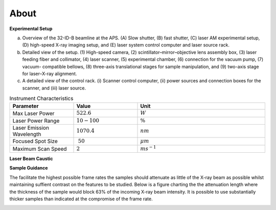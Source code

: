 =====
About
=====

**Experimental Setup**

.. image:: ../img/am_rig_photo.png
   :width: 600px
   :align: center
   :alt: Additive Manufacturing


(a) Overview of the 32-ID-B beamline at the APS. (A) Slow shutter, (B) fast shutter, (C) laser AM experimental setup, (D) high-speed X-ray imaging setup, and (E) laser system control computer and laser source rack. 

(b) Detailed view of the setup. (1) High-speed camera, (2) scintillator–mirror–objective lens assembly box, (3) laser feeding fiber and collimator, (4) laser scanner, (5) experimental chamber, (6) connection for the vacuum pump, (7) vacuum- compatible bellows, (8) three-axis translational stages for sample manipulation, and (9) two-axis stage for laser–X-ray alignment. 

(c) A detailed view of the control rack. (i) Scanner control computer, (ii) power sources and connection boxes for the scanner, and (iii) laser source.

.. contents:: Contents:
   :local:

.. list-table:: Instrument Characteristics
   :widths: 25 25 50
   :header-rows: 1

   * - Parameter
     - Value
     - Unit
   * - Max Laser Power
     - :math:`522.6`
     - :math:`W`
   * - Laser Power Range
     - :math:`10-100`
     - :math:`\%`
   * - Laser Emission Wavelength
     - :math:`1070.4`
     - :math:`nm`
   * - Focused Spot Size
     - :math:`~50`
     - :math:`\mu m` 
   * - Maximum Scan Speed
     - :math:`2`
     - :math:`ms^{-1}` 

**Laser Beam Caustic**

.. image:: ../img/beamcaustic10pc.png
   :width: 600px
   :align: center
   :alt: Additive Manufacturing
     
**Sample Guidance**

The facilitate the highest possible frame rates the samples should attenuate as little of the X-ray beam as possible whilst maintaining suffient contrast on the features to be studied. Below is a figure charting the the attenuation length where the thickness of the sample would block 63% of the incoming X-ray beam intensity. It is possible to use substantially thicker samples than indicated at the compromise of the frame rate.

.. image:: ../img/am_attenuation_length.png
   :width: 300px
   :align: center
   :alt: Additive Manufacturing